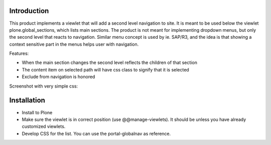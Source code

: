 Introduction
============

This product implements a viewlet that will add a second level navigation to site. It is meant to be used below the viewlet plone.global_sections, which lists main sections. The product is not meant for implementing dropdown menus, but only the second level that reacts to navigation. Similar menu concept is used by ie. SAP/R3, and the idea is that showing a context sensitive part in the menus helps user with navigation.

Features:

- When the main section changes the second level reflects the children of that section
- The content item on selected path will have css class to signify that it is selected
- Exclude from navigation is honored

Screenshot with very simple css:

.. image:: https://raw.github.com/collective/collective.secondlevel/master/docs/screenshot.png

Installation
============

- Install to Plone 
- Make sure the viewlet is in correct position (use @@manage-viewlets). It should be unless you have already customized viewlets.
- Develop CSS for the list. You can use the portal-globalnav as reference.
 
